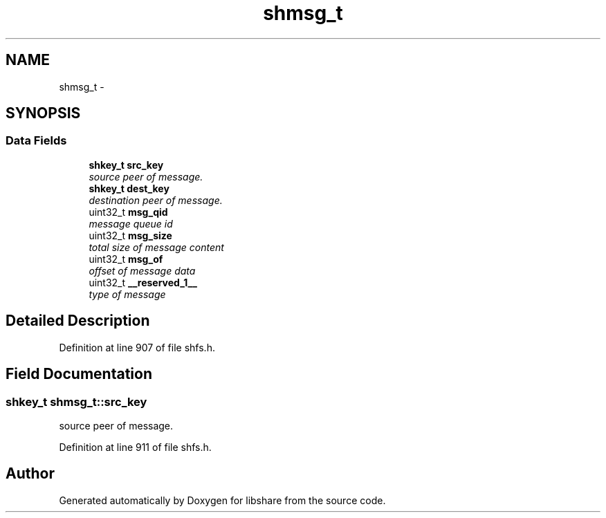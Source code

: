 .TH "shmsg_t" 3 "6 Feb 2015" "Version 2.22" "libshare" \" -*- nroff -*-
.ad l
.nh
.SH NAME
shmsg_t \- 
.SH SYNOPSIS
.br
.PP
.SS "Data Fields"

.in +1c
.ti -1c
.RI "\fBshkey_t\fP \fBsrc_key\fP"
.br
.RI "\fIsource peer of message. \fP"
.ti -1c
.RI "\fBshkey_t\fP \fBdest_key\fP"
.br
.RI "\fIdestination peer of message. \fP"
.ti -1c
.RI "uint32_t \fBmsg_qid\fP"
.br
.RI "\fImessage queue id \fP"
.ti -1c
.RI "uint32_t \fBmsg_size\fP"
.br
.RI "\fItotal size of message content \fP"
.ti -1c
.RI "uint32_t \fBmsg_of\fP"
.br
.RI "\fIoffset of message data \fP"
.ti -1c
.RI "uint32_t \fB__reserved_1__\fP"
.br
.RI "\fItype of message \fP"
.in -1c
.SH "Detailed Description"
.PP 
Definition at line 907 of file shfs.h.
.SH "Field Documentation"
.PP 
.SS "\fBshkey_t\fP \fBshmsg_t::src_key\fP"
.PP
source peer of message. 
.PP
Definition at line 911 of file shfs.h.

.SH "Author"
.PP 
Generated automatically by Doxygen for libshare from the source code.
